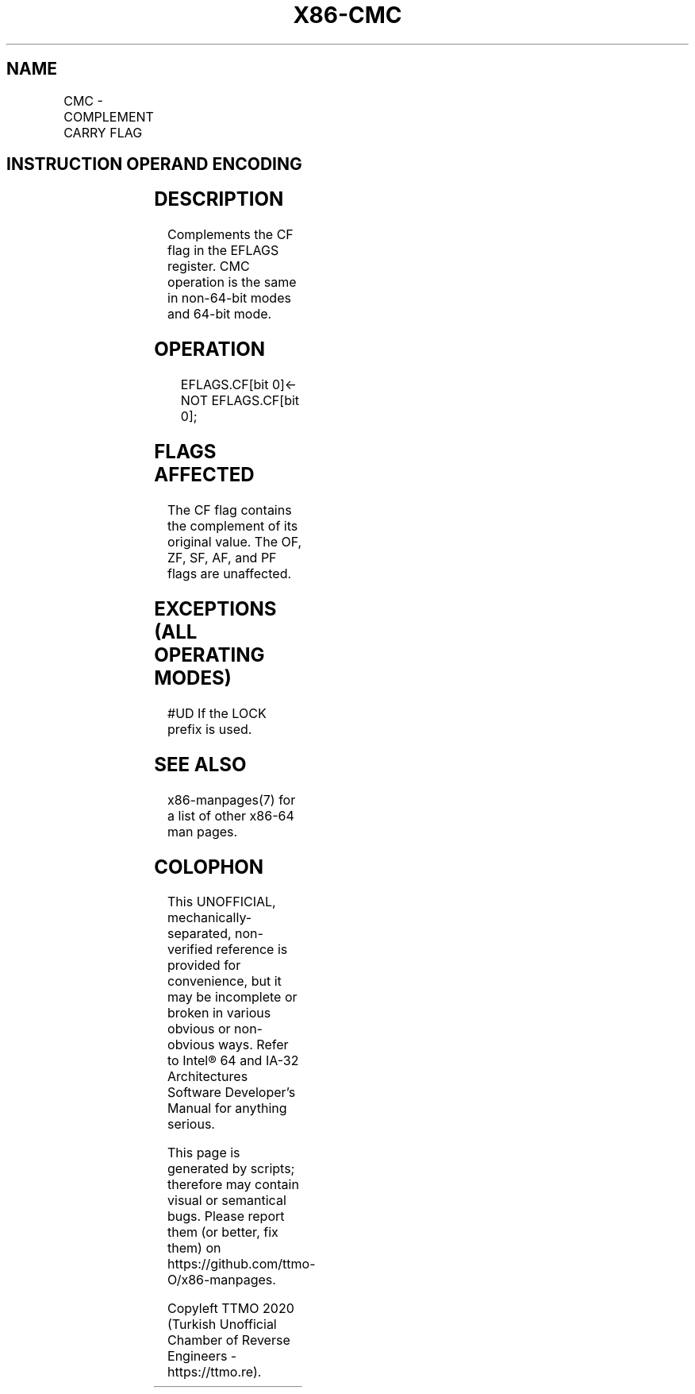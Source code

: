 .nh
.TH "X86-CMC" "7" "May 2019" "TTMO" "Intel x86-64 ISA Manual"
.SH NAME
CMC - COMPLEMENT CARRY FLAG
.TS
allbox;
l l l l l l 
l l l l l l .
\fB\fCOpcode\fR	\fB\fCInstruction\fR	\fB\fCOp/En\fR	\fB\fC64\-bit Mode\fR	\fB\fCCompat/Leg Mode\fR	\fB\fCDescription\fR
F5	CMC	ZO	Valid	Valid	Complement CF flag.
.TE

.SH INSTRUCTION OPERAND ENCODING
.TS
allbox;
l l l l l 
l l l l l .
Op/En	Operand 1	Operand 2	Operand 3	Operand 4
ZO	NA	NA	NA	NA
.TE

.SH DESCRIPTION
.PP
Complements the CF flag in the EFLAGS register. CMC operation is the
same in non\-64\-bit modes and 64\-bit mode.

.SH OPERATION
.PP
.RS

.nf
EFLAGS.CF[bit 0]← NOT EFLAGS.CF[bit 0];

.fi
.RE

.SH FLAGS AFFECTED
.PP
The CF flag contains the complement of its original value. The OF, ZF,
SF, AF, and PF flags are unaffected.

.SH EXCEPTIONS (ALL OPERATING MODES)
.PP
#UD If the LOCK prefix is used.

.SH SEE ALSO
.PP
x86\-manpages(7) for a list of other x86\-64 man pages.

.SH COLOPHON
.PP
This UNOFFICIAL, mechanically\-separated, non\-verified reference is
provided for convenience, but it may be incomplete or broken in
various obvious or non\-obvious ways. Refer to Intel® 64 and IA\-32
Architectures Software Developer’s Manual for anything serious.

.br
This page is generated by scripts; therefore may contain visual or semantical bugs. Please report them (or better, fix them) on https://github.com/ttmo-O/x86-manpages.

.br
Copyleft TTMO 2020 (Turkish Unofficial Chamber of Reverse Engineers - https://ttmo.re).
